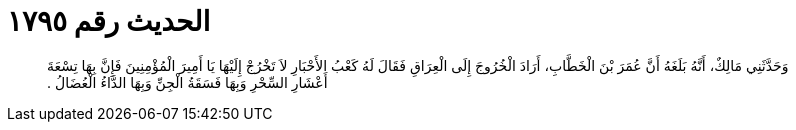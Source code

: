 
= الحديث رقم ١٧٩٥

[quote.hadith]
وَحَدَّثَنِي مَالِكٌ، أَنَّهُ بَلَغَهُ أَنَّ عُمَرَ بْنَ الْخَطَّابِ، أَرَادَ الْخُرُوجَ إِلَى الْعِرَاقِ فَقَالَ لَهُ كَعْبُ الأَحْبَارِ لاَ تَخْرُجْ إِلَيْهَا يَا أَمِيرَ الْمُؤْمِنِينَ فَإِنَّ بِهَا تِسْعَةَ أَعْشَارِ السِّحْرِ وَبِهَا فَسَقَةُ الْجِنِّ وَبِهَا الدَّاءُ الْعُضَالُ ‏.‏